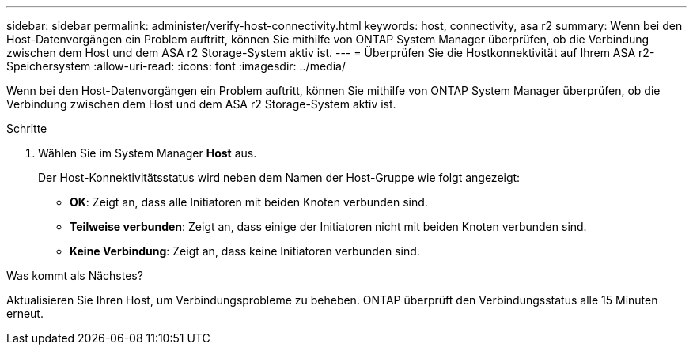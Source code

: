 ---
sidebar: sidebar 
permalink: administer/verify-host-connectivity.html 
keywords: host, connectivity, asa r2 
summary: Wenn bei den Host-Datenvorgängen ein Problem auftritt, können Sie mithilfe von ONTAP System Manager überprüfen, ob die Verbindung zwischen dem Host und dem ASA r2 Storage-System aktiv ist. 
---
= Überprüfen Sie die Hostkonnektivität auf Ihrem ASA r2-Speichersystem
:allow-uri-read: 
:icons: font
:imagesdir: ../media/


[role="lead"]
Wenn bei den Host-Datenvorgängen ein Problem auftritt, können Sie mithilfe von ONTAP System Manager überprüfen, ob die Verbindung zwischen dem Host und dem ASA r2 Storage-System aktiv ist.

.Schritte
. Wählen Sie im System Manager *Host* aus.
+
Der Host-Konnektivitätsstatus wird neben dem Namen der Host-Gruppe wie folgt angezeigt:

+
** *OK*: Zeigt an, dass alle Initiatoren mit beiden Knoten verbunden sind.
** *Teilweise verbunden*: Zeigt an, dass einige der Initiatoren nicht mit beiden Knoten verbunden sind.
** *Keine Verbindung*: Zeigt an, dass keine Initiatoren verbunden sind.




.Was kommt als Nächstes?
Aktualisieren Sie Ihren Host, um Verbindungsprobleme zu beheben. ONTAP überprüft den Verbindungsstatus alle 15 Minuten erneut.
